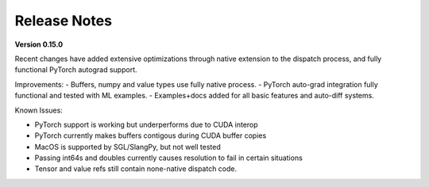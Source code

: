 Release Notes
=============

**Version 0.15.0**

Recent changes have added extensive optimizations through native extension to the dispatch process, and fully functional PyTorch autograd support.

Improvements:
- Buffers, numpy and value types use fully native process.
- PyTorch auto-grad integration fully functional and tested with ML examples.
- Examples+docs added for all basic features and auto-diff systems.

Known Issues:

- PyTorch support is working but underperforms due to CUDA interop
- PyTorch currently makes buffers contigous during CUDA buffer copies
- MacOS is supported by SGL/SlangPy, but not well tested
- Passing int64s and doubles currently causes resolution to fail in certain situations
- Tensor and value refs still contain none-native dispatch code.


